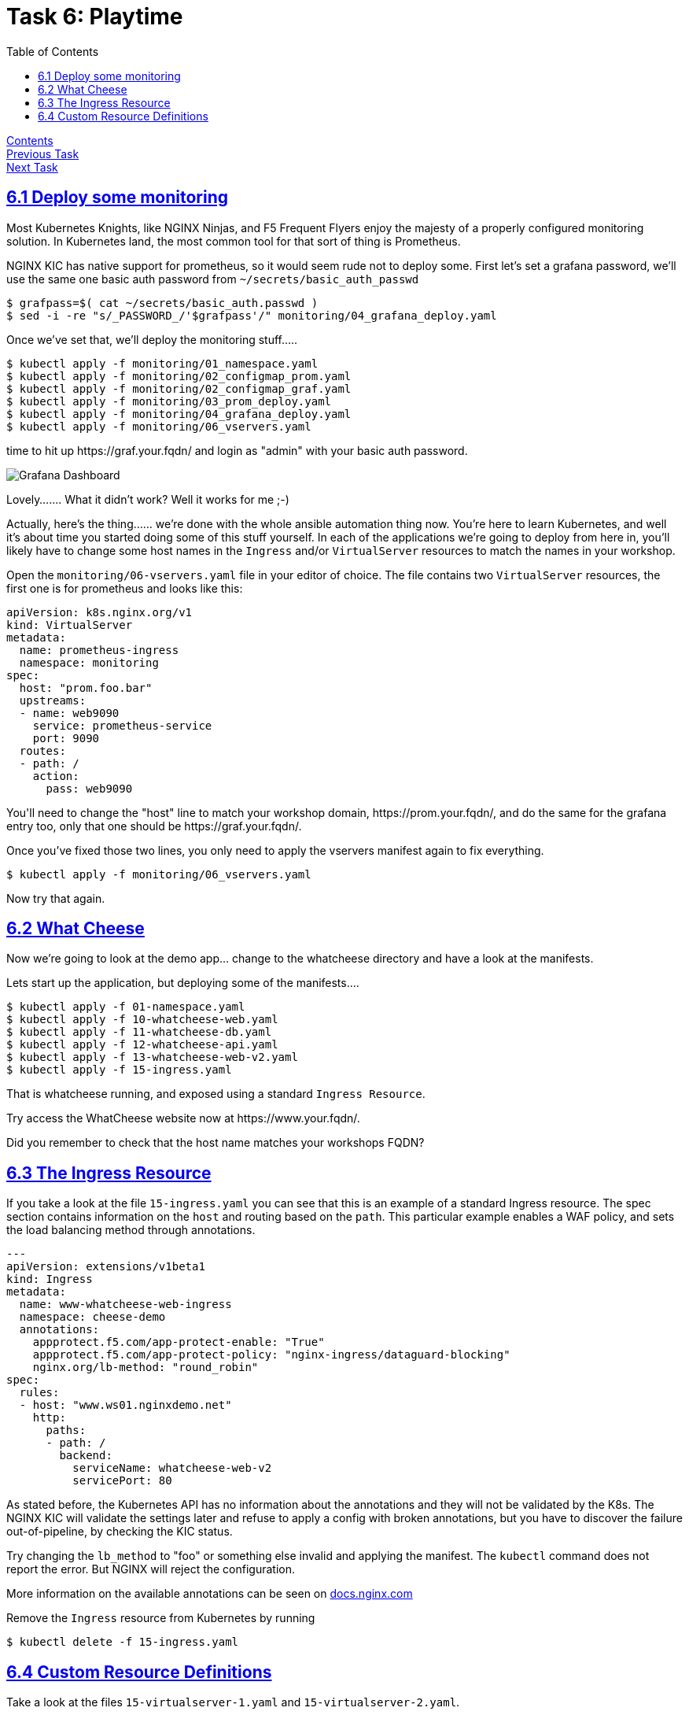 = Task 6: Playtime
:showtitle:
:toc: left
:sectlinks:
:prev_section: task4
:next_section: task6
:source-highlighter: pygments

****
<<index.adoc#,Contents>> +
<<task5.adoc#,Previous Task>> +
<<task7.adoc#,Next Task>> +
****

== 6.1 Deploy some monitoring

Most Kubernetes Knights, like NGINX Ninjas, and F5 Frequent Flyers enjoy the majesty of a properly configured monitoring
solution. In Kubernetes land, the most common tool for that sort of thing is Prometheus.

NGINX KIC has native support for prometheus, so it would seem rude not to deploy some. First let's set a grafana password,
we'll use the same one basic auth password from `~/secrets/basic_auth_passwd`

----
$ grafpass=$( cat ~/secrets/basic_auth.passwd )
$ sed -i -re "s/_PASSWORD_/'$grafpass'/" monitoring/04_grafana_deploy.yaml
----

Once we've set that, we'll deploy the monitoring stuff.....

----
$ kubectl apply -f monitoring/01_namespace.yaml
$ kubectl apply -f monitoring/02_configmap_prom.yaml
$ kubectl apply -f monitoring/02_configmap_graf.yaml
$ kubectl apply -f monitoring/03_prom_deploy.yaml
$ kubectl apply -f monitoring/04_grafana_deploy.yaml
$ kubectl apply -f monitoring/06_vservers.yaml
----

++++
<p>time to hit up <a id='graf_link'>https://graf.your.fqdn/</a> and login as "admin" with your basic auth password.</p>
++++

image:../img/k8s-grafana.png[Grafana Dashboard]

Lovely....... What it didn't work? Well it works for me ;-)

Actually, here's the thing...... we're done with the whole ansible automation thing now. You're here to learn Kubernetes,
and well it's about time you started doing some of this stuff yourself. In each of the applications we're going to deploy
from here in, you'll likely have to change some host names in the `Ingress` and/or `VirtualServer` resources to match the
names in your workshop.

Open the `monitoring/06-vservers.yaml` file in your editor of choice. The file contains two `VirtualServer` resources, the
first one is for prometheus and looks like this:

[source,yaml]
----
apiVersion: k8s.nginx.org/v1
kind: VirtualServer
metadata:
  name: prometheus-ingress
  namespace: monitoring
spec:
  host: "prom.foo.bar"
  upstreams:
  - name: web9090
    service: prometheus-service
    port: 9090
  routes:
  - path: /
    action:
      pass: web9090
----

++++
<p>
You'll need to change the "host" line to match your workshop domain, <a id='prom_link'>https://prom.your.fqdn/</a>, and
do the same for the grafana entry too, only that one should be <a id='graf2_link'>https://graf.your.fqdn/</a>.
</p>
<script>
  var graf='https://app.' + location.host + '/';
  var prom='https://prom.' + location.host + '/';
  document.getElementById("graf_link").innerHTML = graf;
  document.getElementById("graf_link").href = graf;
  document.getElementById("graf2_link").innerHTML = graf;
  document.getElementById("graf2_link").href = graf;
  document.getElementById("prom_link").innerHTML = prom;
  document.getElementById("prom_link").href = prom;
</script>
++++

Once you've fixed those two lines, you only need to apply the vservers manifest again to fix everything.

----
$ kubectl apply -f monitoring/06_vservers.yaml
----

Now try that again.

== 6.2 What Cheese

Now we're going to look at the demo app... change to the whatcheese directory and have a look at the manifests.

Lets start up the application, but deploying some of the manifests....

----
$ kubectl apply -f 01-namespace.yaml
$ kubectl apply -f 10-whatcheese-web.yaml
$ kubectl apply -f 11-whatcheese-db.yaml
$ kubectl apply -f 12-whatcheese-api.yaml
$ kubectl apply -f 13-whatcheese-web-v2.yaml
$ kubectl apply -f 15-ingress.yaml
----

That is whatcheese running, and exposed using a standard `Ingress Resource`.

++++
<p>
Try access the WhatCheese website now at <a id='cheese_link'>https://www.your.fqdn/</a>.
</p>
<script>
  var cheese='https://www.' + location.host + '/';
  document.getElementById("cheese_link").innerHTML = cheese;
  document.getElementById("cheese_link").href = cheese;
</script>
++++

Did you remember to check that the host name matches your workshops FQDN?

== 6.3 The Ingress Resource

If you take a look at the file `15-ingress.yaml` you can see that this is an example of a standard Ingress resource.
The spec section contains information on the `host` and routing based on the `path`. This particular example enables
a WAF policy, and sets the load balancing method through annotations.

[source,yaml]
----
---
apiVersion: extensions/v1beta1
kind: Ingress
metadata:
  name: www-whatcheese-web-ingress
  namespace: cheese-demo
  annotations:
    appprotect.f5.com/app-protect-enable: "True"
    appprotect.f5.com/app-protect-policy: "nginx-ingress/dataguard-blocking"
    nginx.org/lb-method: "round_robin"
spec:
  rules:
  - host: "www.ws01.nginxdemo.net"
    http:
      paths:
      - path: /
        backend:
          serviceName: whatcheese-web-v2
          servicePort: 80
----

As stated before, the Kubernetes API has no information about the annotations and they will not be validated
by the K8s. The NGINX KIC will validate the settings later and refuse to apply a config with broken annotations,
but you have to discover the failure out-of-pipeline, by checking the KIC status.

Try changing the `lb_method` to "foo" or something else invalid and applying the manifest. The `kubectl` command
does not report the error. But NGINX will reject the configuration.

****
More information on the available annotations can be seen on  
link:https://docs.nginx.com/nginx-ingress-controller/configuration/ingress-resources/advanced-configuration-with-annotations/[docs.nginx.com]
****

Remove the `Ingress` resource from Kubernetes by running

----
$ kubectl delete -f 15-ingress.yaml
----

== 6.4 Custom Resource Definitions

Take a look at the files `15-virtualserver-1.yaml` and `15-virtualserver-2.yaml`. 

They both contain VirtualServer resources for an `API` and `WWW` endpoint. The second example is the more interesting
one it creates a `canary` access to version 2 of the website, and restricts write access to the API endpoint with a 
pre-shared-key.

[source,yaml]
----
---
apiVersion: k8s.nginx.org/v1
kind: VirtualServer
metadata:
  name: api-whatcheese-web-vs
  namespace: cheese-demo
spec:
  host: "api.ws01.nginxdemo.net"
  upstreams:
  - name: apiv1
    service: whatcheese-api
    port: 80
  routes:
  - path: /
    action:
      pass:  apiv1
  - path: /v1/add
    matches:
    - conditions:
      - argument: psk
        value: superSecretKey
      action:
        pass: apiv1
    action:
      return:
        code: 200
        type: application/json
        body: |
          {\"result\": \"ERROR\", \"details\": \"Please provide the Super Secret Key in the psk field\"}
---
apiVersion: k8s.nginx.org/v1
kind: VirtualServer
metadata:
  name: www-whatcheese-web-vs
  namespace: cheese-demo
spec:
  host: "www.ws01.nginxdemo.net"
  upstreams:
  - name: webv1
    service: whatcheese-web
    port: 80
  - name: webv2
    service: whatcheese-web-v2
    port: 80
  routes:
  - path: /
    matches:
    - conditions:
      - cookie: austin
        value: yeahBabyYeah
      action:
        pass: webv2
    action:
      pass:  webv1
----

****
You have probably wondered at times "What ever happened to Austin Powers?". I know I used to wake up in a panic every
other Thursday with exactly that question on my mind. It turns out he got a job as a developer for WhatCheese.
****

If you hit the website with a cookie called `austin` with the value `yeahBabyYeah`, then you get access to new
versions of the site. You can see we're doing routing based on the cookie value, and because this is a CRD it's
right there in the resource spec. That means this whole example is validated by the Kubernetes API.

Apply the second VirtualServer resource, and try to access the `Canary` version of the website.

----
$ kubectl apply -f 15-virtualserver-2.yaml
----

The new version of the site includes a form to upload new cheeses, but write access is protected by that PSK.
Try to upload a new cheese.

|===
|<<task5.adoc#,Previous>>|<<task7.adoc#,Next Task>>
|===
